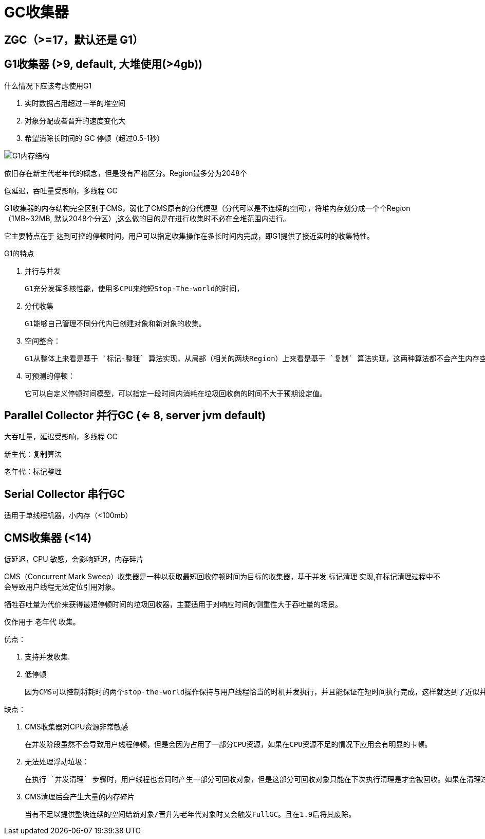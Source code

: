 
= GC收集器

== ZGC（>=17，默认还是 G1）

== G1收集器 (>9, default, 大堆使用(>4gb))

什么情况下应该考虑使用G1

. 实时数据占用超过一半的堆空间
. 对象分配或者晋升的速度变化大
. 希望消除长时间的 GC 停顿（超过0.5-1秒）

image:G1内存结构.webp[G1内存结构]

依旧存在新生代老年代的概念，但是没有严格区分。Region最多分为2048个

低延迟，吞吐量受影响，多线程 GC

G1收集器的内存结构完全区别于CMS，弱化了CMS原有的分代模型（分代可以是不连续的空间），将堆内存划分成一个个Region（1MB~32MB,   默认2048个分区）,这么做的目的是在进行收集时不必在全堆范围内进行。

它主要特点在于 `达到可控的停顿时间`，用户可以指定收集操作在多长时间内完成，即G1提供了接近实时的收集特性。

G1的特点

. 并行与并发

    G1充分发挥多核性能，使用多CPU来缩短Stop-The-world的时间，

. 分代收集

    G1能够自己管理不同分代内已创建对象和新对象的收集。

. 空间整合：

    G1从整体上来看是基于 `标记-整理` 算法实现，从局部（相关的两块Region）上来看是基于 `复制` 算法实现，这两种算法都不会产生内存空间碎片。

. 可预测的停顿：

    它可以自定义停顿时间模型，可以指定一段时间内消耗在垃圾回收商的时间不大于预期设定值。

== Parallel Collector 并行GC (<= 8, server jvm default)

大吞吐量，延迟受影响，多线程 GC

新生代：复制算法

老年代：标记整理

== Serial Collector 串行GC

适用于单线程机器，小内存（<100mb）

== CMS收集器 (<14)

低延迟，CPU 敏感，会影响延迟，内存碎片

CMS（Concurrent Mark Sweep）收集器是一种以获取最短回收停顿时间为目标的收集器，基于并发 `标记清理` 实现,在标记清理过程中不会导致用户线程无法定位引用对象。

牺牲吞吐量为代价来获得最短停顿时间的垃圾回收器，主要适用于对响应时间的侧重性大于吞吐量的场景。

仅作用于 `老年代` 收集。

优点：

. 支持并发收集.
. 低停顿

    因为CMS可以控制将耗时的两个stop-the-world操作保持与用户线程恰当的时机并发执行，并且能保证在短时间执行完成，这样就达到了近似并发的目的.

缺点：

. CMS收集器对CPU资源非常敏感

    在并发阶段虽然不会导致用户线程停顿，但是会因为占用了一部分CPU资源，如果在CPU资源不足的情况下应用会有明显的卡顿。

. 无法处理浮动垃圾：

    在执行 `并发清理` 步骤时，用户线程也会同时产生一部分可回收对象，但是这部分可回收对象只能在下次执行清理是才会被回收。如果在清理过程中预留给用户线程的内存不足就会出现 `Concurrent Mode Failure`,一旦出现此错误时便会切换到SerialOld 收集方式。

. CMS清理后会产生大量的内存碎片

    当有不足以提供整块连续的空间给新对象/晋升为老年代对象时又会触发FullGC。且在1.9后将其废除。
